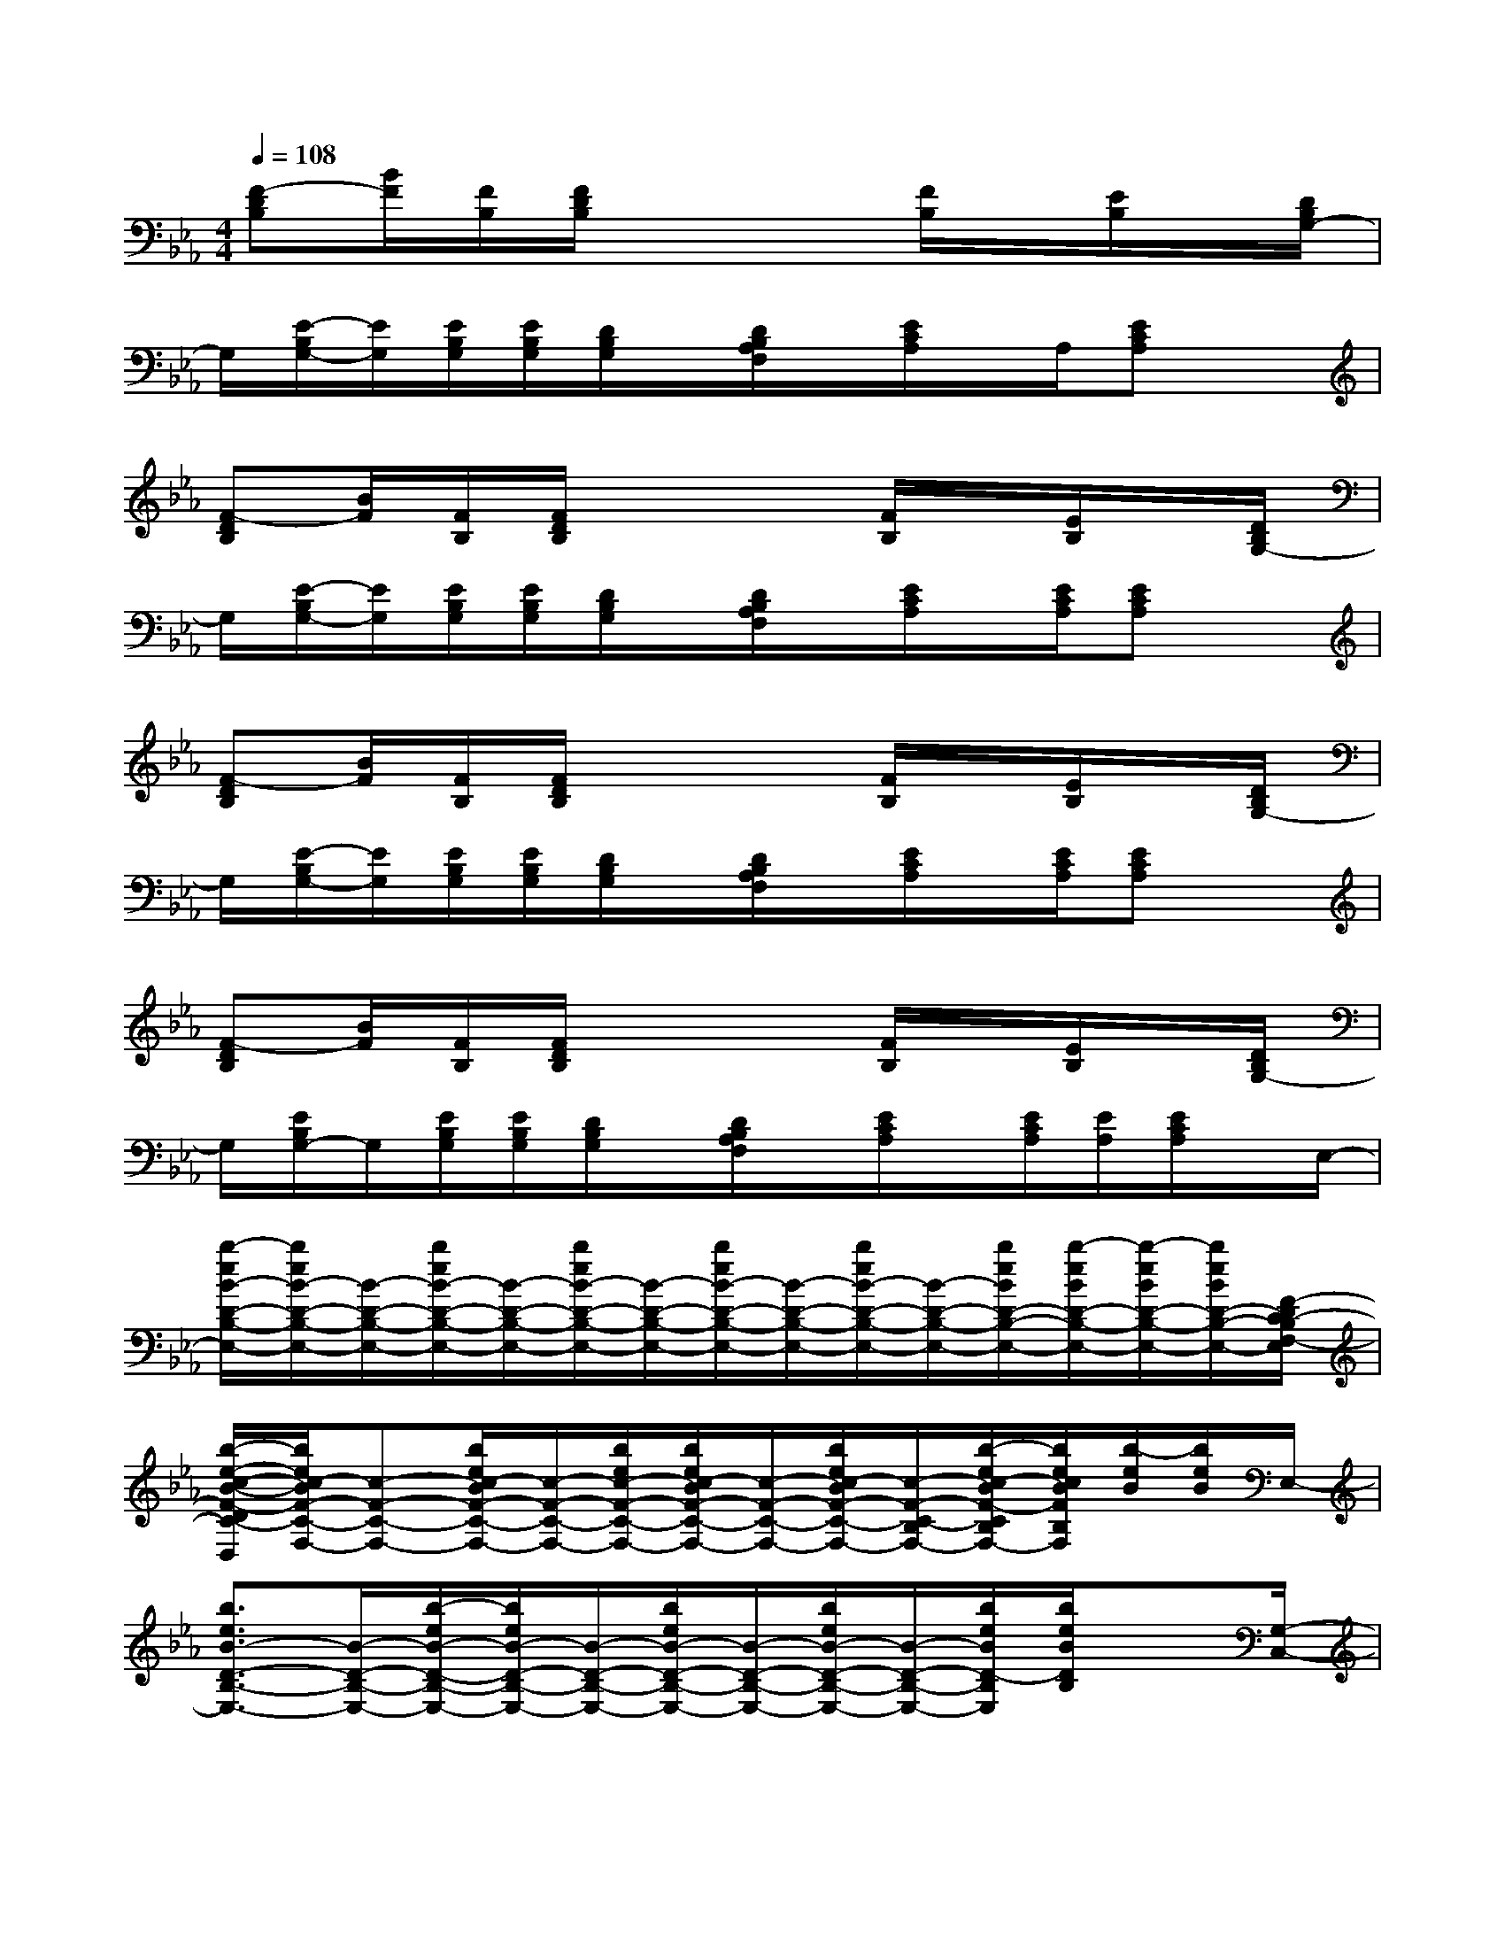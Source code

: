 X:1
T:
M:4/4
L:1/8
Q:1/4=108
K:Eb%3flats
V:1
[F-DB,][B/2F/2][F/2B,/2][F/2D/2B,/2]x3[F/2B,/2]x/2[E/2B,/2]x/2[D/2B,/2G,/2-]|
G,/2[E/2-B,/2G,/2-][E/2G,/2][E/2B,/2G,/2][E/2B,/2G,/2][D/2B,/2G,/2]x/2[D/2B,/2A,/2F,/2]x/2[E/2C/2A,/2]x/2A,/2[ECA,]x|
[F-DB,][B/2F/2][F/2B,/2][F/2D/2B,/2]x3[F/2B,/2]x/2[E/2B,/2]x/2[D/2B,/2G,/2-]|
G,/2[E/2-B,/2G,/2-][E/2G,/2][E/2B,/2G,/2][E/2B,/2G,/2][D/2B,/2G,/2]x/2[D/2B,/2A,/2F,/2]x/2[E/2C/2A,/2]x/2[E/2C/2A,/2][ECA,]x|
[F-DB,][B/2F/2][F/2B,/2][F/2D/2B,/2]x3[F/2B,/2]x/2[E/2B,/2]x/2[D/2B,/2G,/2-]|
G,/2[E/2-B,/2G,/2-][E/2G,/2][E/2B,/2G,/2][E/2B,/2G,/2][D/2B,/2G,/2]x/2[D/2B,/2A,/2F,/2]x/2[E/2C/2A,/2]x/2[E/2C/2A,/2][ECA,]x|
[F-DB,][B/2F/2][F/2B,/2][F/2D/2B,/2]x3[F/2B,/2]x/2[E/2B,/2]x/2[D/2B,/2G,/2-]|
G,/2[E/2B,/2G,/2-]G,/2[E/2B,/2G,/2][E/2B,/2G,/2][D/2B,/2G,/2]x/2[D/2B,/2A,/2F,/2]x/2[E/2C/2A,/2]x/2[E/2C/2A,/2][E/2A,/2][E/2C/2A,/2]x/2E,/2-|
[b/2-e/2B/2-D/2-B,/2-E,/2-][b/2e/2B/2-D/2-B,/2-E,/2-][B/2-D/2-B,/2-E,/2-][b/2e/2B/2-D/2-B,/2-E,/2-][B/2-D/2-B,/2-E,/2-][b/2e/2B/2-D/2-B,/2-E,/2-][B/2-D/2-B,/2-E,/2-][b/2e/2B/2-D/2-B,/2-E,/2-][B/2-D/2-B,/2-E,/2-][b/2e/2B/2-D/2-B,/2-E,/2-][B/2-D/2-B,/2-E,/2-][b/2e/2B/2D/2-B,/2-E,/2-][b/2-e/2B/2D/2-B,/2-E,/2-][b/2-e/2B/2D/2-B,/2-E,/2-][b/2e/2B/2D/2-B,/2-E,/2-][F/2-D/2C/2-B,/2F,/2-E,/2]|
[b/2-e/2-c/2-B/2-F/2-D/2C/2-F,/2-D,/2][b/2e/2c/2-B/2F/2-C/2-F,/2-][c-F-C-F,-][b/2e/2c/2-B/2F/2-C/2-F,/2-][c/2-F/2-C/2-F,/2-][b/2e/2c/2-F/2-C/2-F,/2-][b/2e/2c/2-B/2F/2-C/2-F,/2-][c/2-F/2-C/2-F,/2-][b/2e/2c/2-B/2F/2-C/2-F,/2-][c/2-F/2-C/2-B,/2F,/2-][b/2-e/2c/2-B/2F/2-C/2B,/2F,/2-][b/2e/2c/2B/2F/2B,/2F,/2][b/2-e/2B/2][b/2e/2B/2]E,/2-|
[b3/2e3/2B3/2-D3/2-B,3/2-E,3/2-][B/2-D/2-B,/2-E,/2-][b/2-e/2B/2-D/2-B,/2-E,/2-][b/2e/2B/2-D/2-B,/2-E,/2-][B/2-D/2-B,/2-E,/2-][b/2e/2B/2-D/2-B,/2-E,/2-][B/2-D/2-B,/2-E,/2-][b/2e/2B/2-D/2-B,/2-E,/2-][B/2-D/2-B,/2-E,/2-][b/2e/2B/2D/2-B,/2E,/2][b/2e/2B/2D/2B,/2]x[G,/2-C,/2-]|
[c/2-G/2-C/2-G,/2-C,/2-][g/2c/2-G/2-C/2G,/2-C,/2-][c/2-G/2-G,/2-C,/2-][c/2-G/2-C/2G,/2-C,/2-][gc-G-C-G,-C,-][c/2-G/2-C/2G,/2-C,/2-][g/2c/2-G/2-C/2G,/2-C,/2-][c/2-G/2-G,/2-C,/2-][g/2c/2-G/2-G,/2-C,/2-][c/2-G/2-G,/2-C,/2-][g/2c/2-G/2-G,/2-C,/2][g/2-c/2G/2C/2-G,/2C,/2-][g/2-c/2G/2C/2C,/2][g/2c/2G/2][D/2-B,/2-E,/2-]|
[B-D-B,-E,-][b/2-e/2B/2-D/2-B,/2-E,/2-][b/2B/2-D/2-B,/2-E,/2-][b/2-B/2-D/2-B,/2-E,/2-][b/2e/2B/2-D/2-B,/2-E,/2-][B/2-D/2-B,/2-E,/2-][b/2-e/2B/2-D/2-B,/2-E,/2-][b/2e/2B/2-D/2-B,/2-E,/2-][b/2-e/2B/2-D/2-B,/2-E,/2-][b/2e/2B/2-D/2B,/2E,/2][b/2e/2B/2][D/2-B,/2-E,/2-][b/2e/2B/2D/2-B,/2-E,/2-][D/2-B,/2-E,/2-][b/2B/2D/2B,/2F,/2-E,/2]|
[b/2-e/2-c/2-B/2-F/2-D/2C/2-F,/2-D,/2][bec-BF-C-F,-][c/2-F/2-C/2-F,/2-][b/2e/2c/2-B/2F/2-C/2-F,/2-][c2-F2-C2-F,2-][b/2e/2c/2-B/2F/2-C/2-F,/2-][c/2-F/2-C/2-B,/2F,/2][b/2e/2c/2B/2F/2C/2][b/2e/2B/2F/2B,/2F,/2][E/2B,/2F,/2][b/2e/2B/2]x/2|
[B2-D2-B,2-E,2-][b/2e/2B/2-D/2-B,/2-E,/2-][b/2-e/2B/2-D/2-B,/2-E,/2-][b/2e/2B/2-D/2-B,/2-E,/2-][b/2e/2B/2-D/2-B,/2-E,/2-][B/2-D/2-B,/2-E,/2-][b/2e/2B/2-D/2-B,/2-E,/2-][B/2-D/2-B,/2-E,/2-][b/2e/2B/2-D/2-B,/2E,/2][b/2e/2B/2D/2-B,/2E,/2-][D/2E,/2]b/2x/2|
[c/2-F/2-C/2-F,/2-C,/2][c/2F/2C/2F,/2C,/2][c/2F/2-C/2-F,/2-C,/2][F/2-C/2-F,/2-C,/2][c'/2-f/2c/2-F/2C/2F,/2][c'/2c/2][c'/2f/2c/2-F/2-C/2-F,/2-C,/2][c'/2f/2c/2-F/2-C/2-F,/2C,/2][c/2-F/2-C/2-F,/2-C,/2][c/2F/2-C/2-F,/2-C,/2][c/2-F/2-C/2-F,/2][c/2F/2C/2][c'/2f/2c/2-F/2-C/2-F,/2-C,/2][c/2F/2-C/2F,/2C,/2][c'/2f/2c/2-F/2-C/2-F,/2-C,/2][c'/2f/2c/2F/2-C/2-F,/2-C,/2]